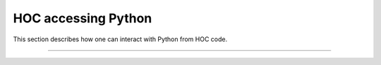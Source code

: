 .. _hoc_python_accessing_hoc:

HOC accessing Python
~~~~~~~~~~~~~~~~~~~~

This section describes how one can interact with Python from HOC code.

.. _function_nrnpython:
.. function:: nrnpython


    Syntax:
        ``nrnpython("any python statement")``


    Description:
        Executes any python statement. Returns 1 on success; 0 if an exception
        was raised or if python support is not available.
        
        In particular, ``python_available = nrnpython("")`` is 1 (true) if
        python support is available and 0 (false) if python support is not
        available.
    
    Example:

        .. code-block::
            python

            nrnpython("import sys") 
            nrnpython("print(sys.path)")
            nrnpython("a = [1,2,3]") 
            nrnpython("print(a)") 
            nrnpython("import hoc") 
            nrnpython("hoc.execute('print PI')") 
            

         

----



.. :class:: PythonObject


    Syntax:
        ``p = new PythonObject()``


    Description:
        Accesses any python object. Almost equivalent to :class:`~neuron.hoc.HocObject` in the
        python world but because of some hoc syntax limitations, ie. hoc does not 
        allow an object to be a callable function, and top level indices have 
        different semantics, we sometimes need to use a special idiom, ie. the '_' 
        method. Strings and double numbers move back and forth between Python and 
        Hoc (but Python integers, etc. become double values in Hoc, and when they 
        get back to the Python world, they are doubles). 
         

        .. code-block::

            objref p 
            p = new PythonObject() 
            nrnpython("ev = lambda arg : eval(arg)") // interprets the string arg as an 
                                      //expression and returns the value 
            objref tup 
            print p.ev("3 + 4")       // prints 7 
            print p.ev("'hello' + 'world'") // prints helloworld 
            tup = p.ev("('xyz',2,3)") // tup is a PythonObject wrapping a Python tuple 
            print tup                 // prints PythonObject[1] 
            print tup._[2]            // the 2th tuple element is 3 
            print tup._[0]            // the 0th tuple element is xyz 
             
            nrnpython("import hoc")   // back in the Python world 
            nrnpython("h = hoc.HocObject()") // tup is a Python Tuple object 
            nrnpython("print(h.tup)")   // prints ('xyz', 2, 3) 

        Note that one needs the '_' method, equivalent to 'this', because trying to 
        get at an element through the built-in python method name via 

        .. code-block:: python

            tup.__getitem__(0) 

        gives the error "TypeError: tuple indices must be integers" since 
        the Hoc 0 argument is a double 0.0 when it gets into Python. 
        It is difficult to pass an integer to a Python function from the hoc world. 
        The only time Hoc doubles appear as integers in Python, is when they are 
        the value of an index. If the index is not an integer, e.g. a string, use 
        the __getitem__ idiom. 

        .. code-block::

            objref p 
            p = new PythonObject() 
            nrnpython("ev = lambda arg : eval(arg)") 
            objref d 
            d = p.ev("{'one':1, 'two':2, 'three':3}") 
            print d.__getitem__("two")        // prints 2 
             
            objref dg 
            dg = d.__getitem__ 
            print dg._("two")                // prints 2 

         
        To assign a value to a python variable that exists in a module use 

        .. code-block::

            nrnpython("a = 10") 
            p = new PythonObject() 
            p.a = 25 
            p.a = "hello" 
            p.a = new Vector(4) 
            nrnpython("b = []") 
            p.a = p.b 
